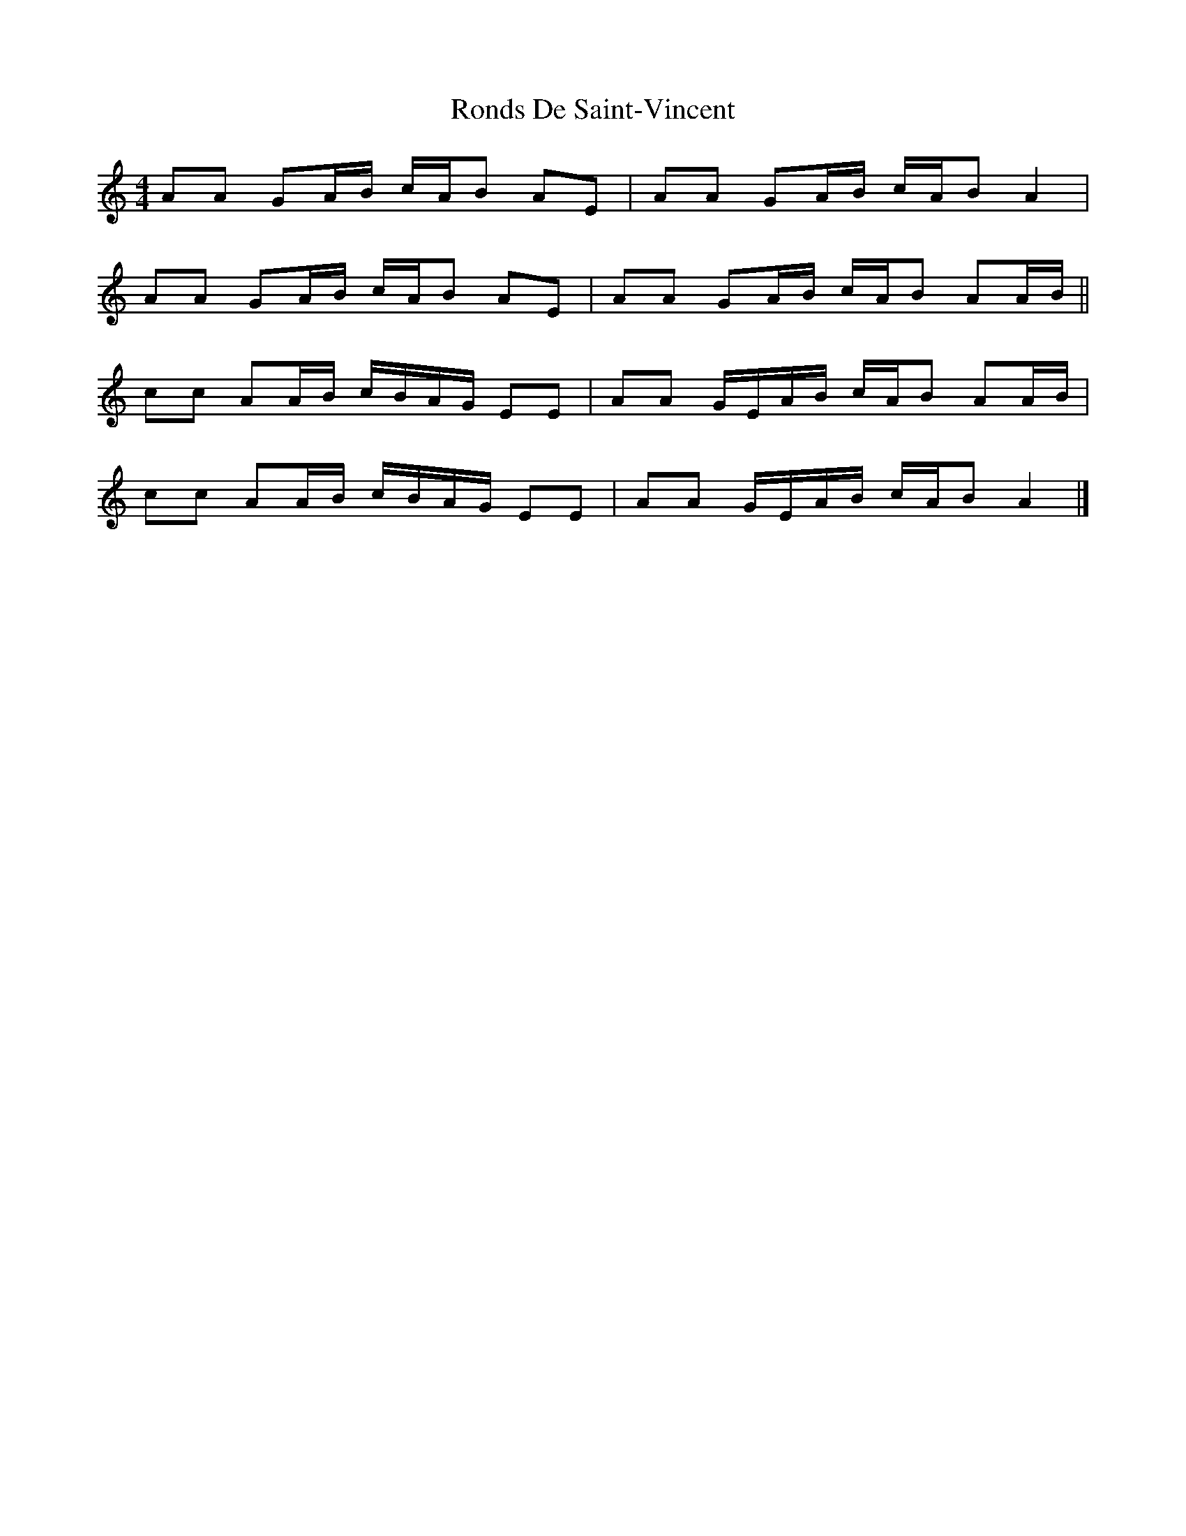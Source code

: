 X: 1
T: Ronds De Saint-Vincent
Z: javivr
S: https://thesession.org/tunes/13782#setting24670
R: barndance
M: 4/4
L: 1/8
K: Amin
AA GA/B/ c/A/B AE | AA GA/B/ c/A/B A2 |
AA GA/B/ c/A/B AE | AA GA/B/ c/A/B AA/B/ ||
cc AA/B/ c/B/A/G/ EE | AA G/E/A/B/ c/A/B AA/B/ |
cc AA/B/ c/B/A/G/ EE | AA G/E/A/B/ c/A/B A2 |]
